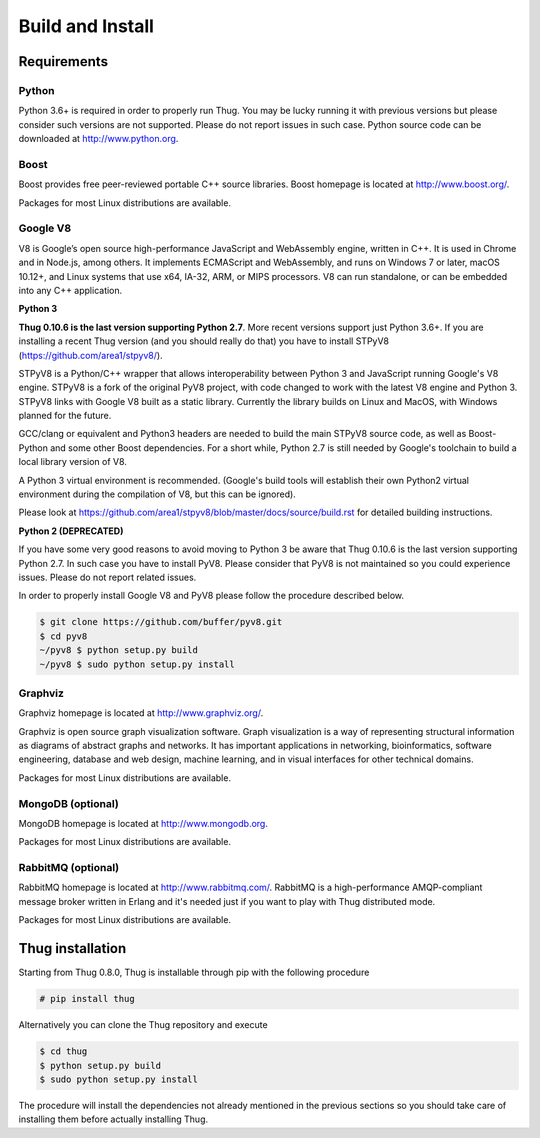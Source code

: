 .. _build:

Build and Install
=================

Requirements
------------

Python
^^^^^^

Python 3.6+ is required in order to properly run Thug. You may be lucky running it with
previous versions but please consider such versions are not supported. Please do not
report issues in such case. Python source code can be downloaded at http://www.python.org.


Boost
^^^^^

Boost provides free peer-reviewed portable C++ source libraries. Boost homepage is
located at http://www.boost.org/. 

Packages for most Linux distributions are available.


Google V8
^^^^^^^^^

V8 is Google’s open source high-performance JavaScript and WebAssembly engine, written
in C++. It is used in Chrome and in Node.js, among others. It implements ECMAScript and
WebAssembly, and runs on Windows 7 or later, macOS 10.12+, and Linux systems that use
x64, IA-32, ARM, or MIPS processors. V8 can run standalone, or can be embedded into any
C++ application.


**Python 3**

**Thug 0.10.6 is the last version supporting Python 2.7**. More recent versions support
just Python 3.6+. If you are installing a recent Thug version (and you should really
do that) you have to install STPyV8 (https://github.com/area1/stpyv8/).

STPyV8 is a Python/C++ wrapper that allows interoperability between Python 3 and
JavaScript running Google's V8 engine. STPyV8 is a fork of the original PyV8 project,
with code changed to work with the latest V8 engine and Python 3. STPyV8 links with
Google V8 built as a static library. Currently the library builds on Linux and MacOS,
with Windows planned for the future.

GCC/clang or equivalent and Python3 headers are needed to build the main STPyV8 source
code, as well as Boost-Python and some other Boost dependencies. For a short while,
Python 2.7 is still needed by Google's toolchain to build a local library version of V8.

A Python 3 virtual environment is recommended. (Google's build tools will establish their
own Python2 virtual environment during the compilation of V8, but this can be ignored).

Please look at https://github.com/area1/stpyv8/blob/master/docs/source/build.rst for
detailed building instructions.


**Python 2 (DEPRECATED)**

If you have some very good reasons to avoid moving to Python 3 be aware that Thug 0.10.6
is the last version supporting Python 2.7. In such case you have to install PyV8. Please
consider that PyV8 is not maintained so you could experience issues. Please do not report
related issues.

In order to properly install Google V8 and PyV8 please follow the procedure described 
below.

.. code-block:: sh

        $ git clone https://github.com/buffer/pyv8.git
        $ cd pyv8
        ~/pyv8 $ python setup.py build
        ~/pyv8 $ sudo python setup.py install


Graphviz
^^^^^^^^

Graphviz homepage is located at http://www.graphviz.org/.

Graphviz is open source graph visualization software. Graph visualization is a way of
representing structural information as diagrams of abstract graphs and networks. It
has important applications in networking, bioinformatics, software engineering, database
and web design, machine learning, and in visual interfaces for other technical domains.

Packages for most Linux distributions are available.


MongoDB (optional)
^^^^^^^^^^^^^^^^^^

MongoDB homepage is located at http://www.mongodb.org.

Packages for most Linux distributions are available.


RabbitMQ (optional)
^^^^^^^^^^^^^^^^^^^

RabbitMQ homepage is located at http://www.rabbitmq.com/. RabbitMQ is a high-performance
AMQP-compliant message broker written in Erlang and it's needed just if you want to play
with Thug distributed mode.

Packages for most Linux distributions are available.



Thug installation
-----------------

Starting from Thug 0.8.0, Thug is installable through pip with the following procedure 

.. code-block:: sh

	# pip install thug

Alternatively you can clone the Thug repository and execute

.. code-block:: sh

    $ cd thug
    $ python setup.py build
    $ sudo python setup.py install


The procedure will install the dependencies not already mentioned in the previous sections so you 
should take care of installing them before actually installing Thug.
